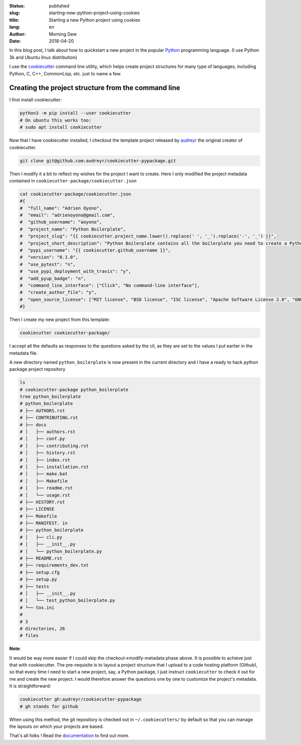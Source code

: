 :status: published
:slug: starting-new-python-project-using-cookies
:title: Starting a new Python project using cookies
:lang: en
:author: Morning Dew
:date: 2018-04-20


In this blog post, I talk about how to quickstart a new project in the
popular `Python <https://www.python.org>`__ programming language. (I use
Python 3k and Ubuntu linux distribution)

I use the `cookiecutter <https://github.com/audreyr/cookiecutter>`__
command line utility, which helps create project structures for many
type of languages, including Python, C, C++, CommonLisp, etc. just to
name a few.

Creating the project structure from the command line
~~~~~~~~~~~~~~~~~~~~~~~~~~~~~~~~~~~~~~~~~~~~~~~~~~~~

I first install cookiecutter:

.. code:: bash

    python3 -m pip install --user cookiecutter
    # On ubuntu this works too:
    # sudo apt install cookiecutter

Now that I have cookiecutter installed, I checkout the template project
released by `audreyr <https://github.com/audreyr>`__ the original
creator of cookiecutter.

.. code:: bash

    git clone git@github.com:audreyr/cookiecutter-pypackage.git

Then I modify it a bit to reflect my wishes for the project I want to
create. Here I only modified the project metadata contained in
``cookiecutter-package/cookiecutter.json``

.. code:: bash

    cat cookiecutter-package/cookiecutter.json
    #{
    #  "full_name": "Adrien Oyono",
    #  "email": "adrienoyono@gmail.com",
    #  "github_username": "aoyono",
    #  "project_name": "Python Boilerplate",
    #  "project_slug": "{{ cookiecutter.project_name.lower().replace(' ', '_').replace('-', '_') }}",
    #  "project_short_description": "Python Boilerplate contains all the boilerplate you need to create a Python package.",
    #  "pypi_username": "{{ cookiecutter.github_username }}",
    #  "version": "0.1.0",
    #  "use_pytest": "n",
    #  "use_pypi_deployment_with_travis": "y",
    #  "add_pyup_badge": "n",
    #  "command_line_interface": ["Click", "No command-line interface"],
    #  "create_author_file": "y",
    #  "open_source_license": ["MIT license", "BSD license", "ISC license", "Apache Software License 2.0", "GNU General Public License v3", "Not open source"]
    #}

Then I create my new project from this template:

.. code:: bash

    cookiecutter cookiecutter-package/

I accept all the defaults as responses to the questions asked by the
cli, as they are set to the values I put earlier in the metadata file.

A new directory named ``python_boilerplate`` is now present in the
current directory and I have a ready to hack python package project
repository

.. code:: bash

    ls
    # cookiecutter-package python_boilerplate
    tree python_boilerplate
    # python_boilerplate
    # ├── AUTHORS.rst
    # ├── CONTRIBUTING.rst
    # ├── docs
    # │   ├── authors.rst
    # │   ├── conf.py
    # │   ├── contributing.rst
    # │   ├── history.rst
    # │   ├── index.rst
    # │   ├── installation.rst
    # │   ├── make.bat
    # │   ├── Makefile
    # │   ├── readme.rst
    # │   └── usage.rst
    # ├── HISTORY.rst
    # ├── LICENSE
    # ├── Makefile
    # ├── MANIFEST. in
    # ├── python_boilerplate
    # │   ├── cli.py
    # │   ├── __init__.py
    # │   └── python_boilerplate.py
    # ├── README.rst
    # ├── requirements_dev.txt
    # ├── setup.cfg
    # ├── setup.py
    # ├── tests
    # │   ├── __init__.py
    # │   └── test_python_boilerplate.py
    # └── tox.ini
    # 
    # 3
    # directories, 26
    # files

**Note**:

It would be way more easier if I could skip the
checkout->modify-metadata phase above. It is possible to achieve just
that with cookiecutter. The pre-requisite is to layout a project
structure that I upload to a code hosting platform (Github), so that
every time I need to start a new project, say, a Python package, I just
instruct ``cookiecutter`` to check it out for me and create the new
project. I would therefore answer the questions one by one to customize
the project's metadata. It is straightforward:

.. code:: bash

    cookiecutter gh:audreyr/cookiecutter-pypackage
    # gh stands for github

When using this method, the git repository is checked out in
``~/.cookiecutters/`` by default so that you can manage the layouts on
which your projects are based.

That's all folks ! Read the
`documentation <https://cookiecutter.readthedocs.io/en/latest/index.html>`__
to find out more.
